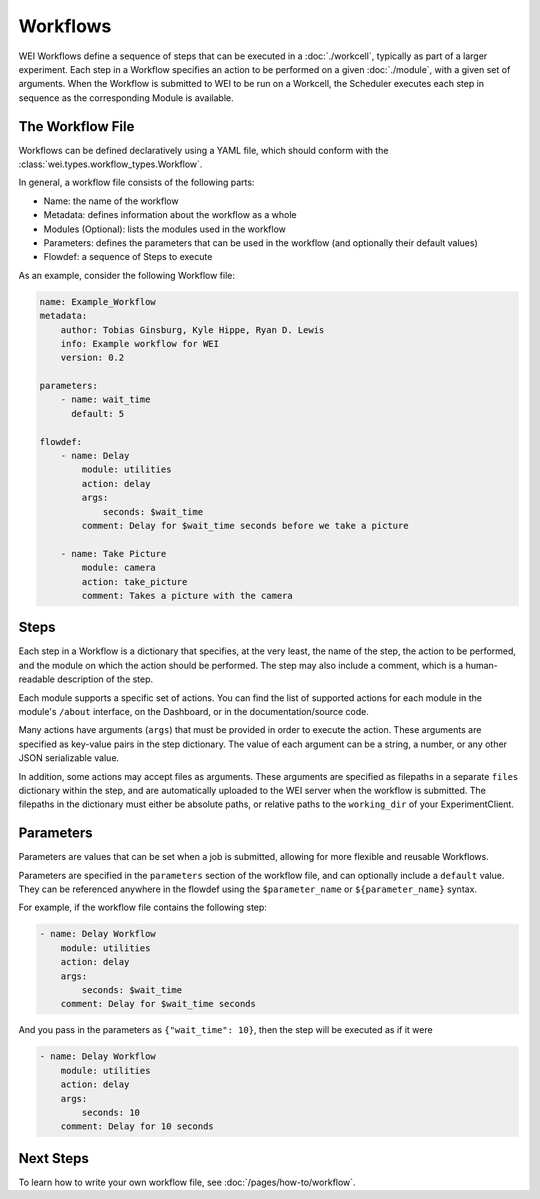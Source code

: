 =========
Workflows
=========

WEI Workflows define a sequence of steps that can be executed in a :doc:`./workcell`, typically as part of a larger experiment. Each step in a Workflow specifies an action to be performed on a given :doc:`./module`, with a given set of arguments. When the Workflow is submitted to WEI to be run on a Workcell, the Scheduler executes each step in sequence as the corresponding Module is available.

The Workflow File
==================

Workflows can be defined declaratively using a YAML file, which should conform with the :class:`wei.types.workflow_types.Workflow`.

In general, a workflow file consists of the following parts:

- Name: the name of the workflow
- Metadata: defines information about the workflow as a whole
- Modules (Optional): lists the modules used in the workflow
- Parameters: defines the parameters that can be used in the workflow (and optionally their default values)
- Flowdef: a sequence of Steps to execute

As an example, consider the following Workflow file:

.. code-block:: yaml

    name: Example_Workflow
    metadata:
        author: Tobias Ginsburg, Kyle Hippe, Ryan D. Lewis
        info: Example workflow for WEI
        version: 0.2

    parameters:
        - name: wait_time
          default: 5

    flowdef:
        - name: Delay
            module: utilities
            action: delay
            args:
                seconds: $wait_time
            comment: Delay for $wait_time seconds before we take a picture

        - name: Take Picture
            module: camera
            action: take_picture
            comment: Takes a picture with the camera

Steps
=====

Each step in a Workflow is a dictionary that specifies, at the very least, the name of the step, the action to be performed, and the module on which the action should be performed. The step may also include a comment, which is a human-readable description of the step.

Each module supports a specific set of actions. You can find the list of supported actions for each module in the module's ``/about`` interface, on the Dashboard, or in the documentation/source code.

Many actions have arguments (``args``) that must be provided in order to execute the action. These arguments are specified as key-value pairs in the step dictionary. The value of each argument can be a string, a number, or any other JSON serializable value.

In addition, some actions may accept files as arguments. These arguments are specified as filepaths in a separate ``files`` dictionary within the step, and are automatically uploaded to the WEI server when the workflow is submitted. The filepaths in the dictionary must either be absolute paths, or relative paths to the ``working_dir`` of your ExperimentClient.

Parameters
==========

Parameters are values that can be set when a job is submitted, allowing for more flexible and reusable Workflows.

Parameters are specified in the ``parameters`` section of the workflow file, and can optionally include a ``default`` value. They can be referenced anywhere in the flowdef using the ``$parameter_name`` or ``${parameter_name}`` syntax.

For example, if the workflow file contains the following step:

.. code-block:: yaml

    - name: Delay Workflow
        module: utilities
        action: delay
        args:
            seconds: $wait_time
        comment: Delay for $wait_time seconds

And you pass in the parameters as ``{"wait_time": 10}``, then the step will be executed as if it were

.. code-block:: yaml

    - name: Delay Workflow
        module: utilities
        action: delay
        args:
            seconds: 10
        comment: Delay for 10 seconds

Next Steps
==========

To learn how to write your own workflow file, see :doc:`/pages/how-to/workflow`.
